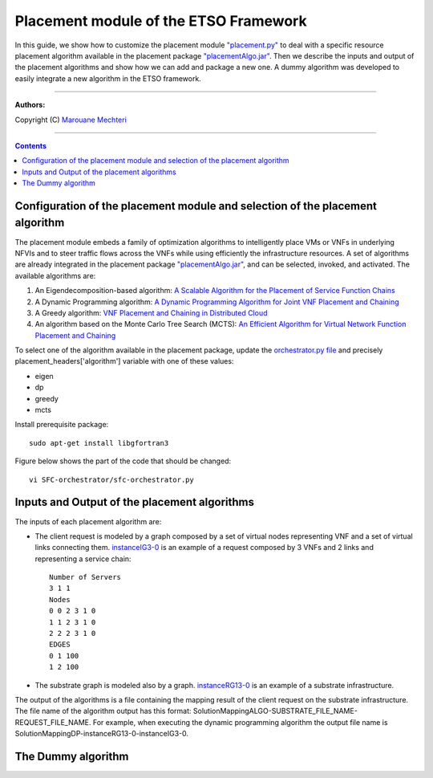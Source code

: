#### 
Placement module of the ETSO Framework
####


In this guide, we show how to customize the placement module `"placement.py" <placement.py>`_ to deal with a specific resource placement algorithm available in the placement package `"placementAlgo.jar" <placementAlgo.jar>`_. 
Then we describe the inputs and output of the placement algorithms and show how we can add and package a new one. A dummy algorithm was developed to easily integrate a new algorithm in the ETSO framework.


===============================

**Authors:**

Copyright (C) `Marouane Mechteri <https://www.linkedin.com/in/mechtri>`_


================================

.. contents::


Configuration of the placement module and selection of the placement algorithm
==============================================================================


The placement module embeds a family of optimization algorithms to intelligently place VMs or VNFs in underlying NFVIs and to steer traffic flows across the VNFs while using efficiently the infrastructure resources. A set of algorithms are already integrated in the placement package `"placementAlgo.jar" <placementAlgo.jar>`_, and can be selected, invoked, and activated.
The available algorithms are: 

1. An Eigendecomposition-based algorithm: `A Scalable Algorithm for the Placement of Service Function Chains <https://www.researchgate.net/publication/305821223_A_Scalable_Algorithm_for_the_Placement_of_Service_Function_Chains>`_
2. A Dynamic Programming algorithm: `A Dynamic Programming Algorithm for Joint VNF Placement and Chaining <https://www.researchgate.net/publication/311313588_A_Dynamic_Programming_Algorithm_for_Joint_VNF_Placement_and_Chaining>`_
3. A Greedy algorithm: `VNF Placement and Chaining in Distributed Cloud <https://www.researchgate.net/publication/312570696_VNF_Placement_and_Chaining_in_Distributed_Cloud>`_
4. An algorithm based on the Monte Carlo Tree Search (MCTS): `An Efficient Algorithm for Virtual Network Function Placement and Chaining <https://www.researchgate.net/publication/318579373_An_efficient_algorithm_for_virtual_network_function_placement_and_chaining>`_


To select one of the algorithm available in the placement package, update the `orchestrator.py file <../SFC-orchestrator/sfc-orchestrator.py>`_ and precisely placement_headers['algorithm'] variable with one of these values:

- eigen
- dp
- greedy
- mcts

Install prerequisite package::

   sudo apt-get install libgfortran3

Figure below shows the part of the code that should be changed::

   vi SFC-orchestrator/sfc-orchestrator.py


Inputs and Output of the placement algorithms
=============================================


The inputs of each placement algorithm are:

* The client request is modeled by a graph composed by a set of virtual nodes representing VNF and a set of virtual links connecting them. `instanceIG3-0 <instanceIG3-0>`_ is an example of a request composed by 3 VNFs and 2 links and representing a service chain::

   Number of Servers
   3 1 1
   Nodes
   0 0 2 3 1 0
   1 1 2 3 1 0
   2 2 2 3 1 0
   EDGES
   0 1 100
   1 2 100

* The substrate graph is modeled also by a graph. `instanceRG13-0 <instanceRG13-0>`_ is an example of a substrate infrastructure.

The output of the algorithms is a file containing the mapping result of the client request on the substrate infrastructure. The file name of the algorithm output has this format: SolutionMappingALGO-SUBSTRATE_FILE_NAME-REQUEST_FILE_NAME. For example, when executing the dynamic programming algorithm the output file name is SolutionMappingDP-instanceRG13-0-instanceIG3-0.


The Dummy algorithm
===================



